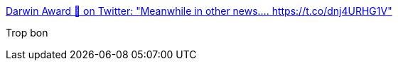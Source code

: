 :jbake-type: post
:jbake-status: published
:jbake-title: Darwin Award 🔞 on Twitter: "Meanwhile in other news.... https://t.co/dnj4URHG1V"
:jbake-tags: humour,_mois_juin,_année_2017
:jbake-date: 2017-06-19
:jbake-depth: ../
:jbake-uri: shaarli/1497900618000.adoc
:jbake-source: https://nicolas-delsaux.hd.free.fr/Shaarli?searchterm=https%3A%2F%2Ftwitter.com%2FAwardsDarwin%2Fstatus%2F876797534387277824&searchtags=humour+_mois_juin+_ann%C3%A9e_2017
:jbake-style: shaarli

https://twitter.com/AwardsDarwin/status/876797534387277824[Darwin Award 🔞 on Twitter: "Meanwhile in other news.... https://t.co/dnj4URHG1V"]

Trop bon
